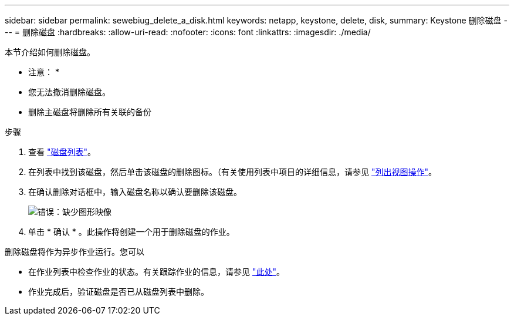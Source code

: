 ---
sidebar: sidebar 
permalink: sewebiug_delete_a_disk.html 
keywords: netapp, keystone, delete, disk, 
summary: Keystone 删除磁盘 
---
= 删除磁盘
:hardbreaks:
:allow-uri-read: 
:nofooter: 
:icons: font
:linkattrs: 
:imagesdir: ./media/


[role="lead"]
本节介绍如何删除磁盘。

* 注意： *

* 您无法撤消删除磁盘。
* 删除主磁盘将删除所有关联的备份


.步骤
. 查看 link:sewebiug_view_disks.html#view-disks["磁盘列表"]。
. 在列表中找到该磁盘，然后单击该磁盘的删除图标。（有关使用列表中项目的详细信息，请参见 link:sewebiug_netapp_service_engine_web_interface_overview.html#list-view["列出视图操作"]。
. 在确认删除对话框中，输入磁盘名称以确认要删除该磁盘。
+
image:sewebiug_image30.png["错误：缺少图形映像"]

. 单击 * 确认 * 。此操作将创建一个用于删除磁盘的作业。


删除磁盘将作为异步作业运行。您可以

* 在作业列表中检查作业的状态。有关跟踪作业的信息，请参见 link:https://docs.netapp.com/us-en/keystone/sewebiug_netapp_service_engine_web_interface_overview.html#jobs-and-job-status-indicator["此处"]。
* 作业完成后，验证磁盘是否已从磁盘列表中删除。

